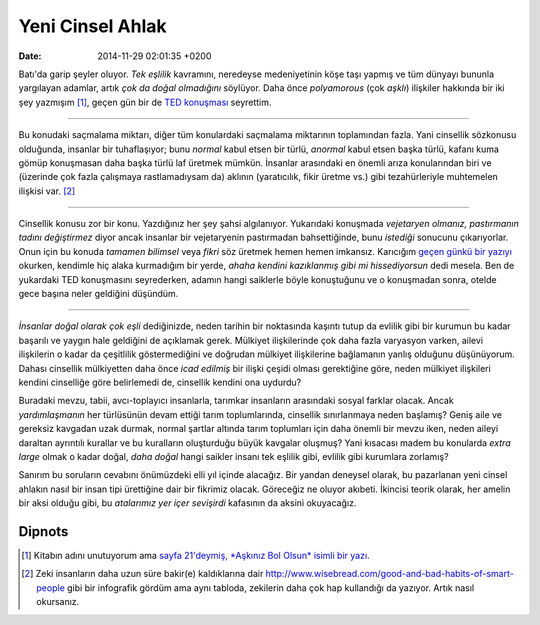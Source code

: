=================
Yeni Cinsel Ahlak
=================

:date: 2014-11-29 02:01:35 +0200

.. :Date:   12649

Batı'da garip şeyler oluyor. *Tek eşlilik* kavramını, neredeyse
medeniyetinin köşe taşı yapmış ve tüm dünyayı bununla yargılayan
adamlar, artık *çok da doğal olmadığını* söylüyor. Daha önce
*polyamorous* (çok *aşklı*) ilişkiler hakkında bir iki şey
yazmışım [1]_, geçen gün bir de `TED
konuşması <http://www.ted.com/talks/christopher_ryan_are_we_designed_to_be_sexual_omnivores>`__
seyrettim.

--------------

Bu konudaki saçmalama miktarı, diğer tüm konulardaki saçmalama
miktarının toplamından fazla. Yani cinsellik sözkonusu olduğunda,
insanlar bir tuhaflaşıyor; bunu *normal* kabul etsen bir türlü,
*anormal* kabul etsen başka türlü, kafanı kuma gömüp konuşmasan daha
başka türlü laf üretmek mümkün. İnsanlar arasındaki en önemli arıza
konularından biri ve (üzerinde çok fazla çalışmaya rastlamadıysam da)
aklının (yaratıcılık, fikir üretme vs.) gibi tezahürleriyle muhtemelen
ilişkisi var. [2]_

----

Cinsellik konusu zor bir konu. Yazdığınız her şey şahsi algılanıyor.
Yukarıdaki konuşmada *vejetaryen olmanız, pastırmanın tadını
değiştirmez* diyor ancak insanlar bir vejetaryenin pastırmadan
bahsettiğinde, bunu *istediği* sonucunu çıkarıyorlar. Onun için bu
konuda *tamamen bilimsel* veya *fikri* söz üretmek hemen hemen imkansız.
Karıcığım `geçen günkü bir
yazıyı <file:~/Repository/eminresah/evlilik-hakkinda-cok-onemli-yazi/index.org>`__
okurken, kendimle hiç alaka kurmadığım bir yerde, *ahaha kendini
kazıklanmış gibi mi hissediyorsun* dedi mesela. Ben de yukardaki TED
konuşmasını seyrederken, adamın hangi saiklerle böyle konuştuğunu ve o
konuşmadan sonra, otelde gece başına neler geldiğini düşündüm.

--------------

*İnsanlar doğal olarak çok eşli* dediğinizde, neden tarihin bir
noktasında kaşıntı tutup da evlilik gibi bir kurumun bu kadar başarılı
ve yaygın hale geldiğini de açıklamak gerek. Mülkiyet ilişkilerinde çok
daha fazla varyasyon varken, ailevi ilişkilerin o kadar da çeşitlilik
göstermediğini ve doğrudan mülkiyet ilişkilerine bağlamanın yanlış
olduğunu düşünüyorum. Dahası cinsellik mülkiyetten daha önce *icad
edilmiş* bir ilişki çeşidi olması gerektiğine göre, neden mülkiyet
ilişkileri kendini cinselliğe göre belirlemedi de, cinsellik kendini ona
uydurdu?

Buradaki mevzu, tabii, avcı-toplayıcı insanlarla, tarımkar insanların
arasındaki sosyal farklar olacak. Ancak *yardımlaşmanın* her türlüsünün
devam ettiği tarım toplumlarında, cinsellik sınırlanmaya neden başlamış?
Geniş aile ve gereksiz kavgadan uzak durmak, normal şartlar altında
tarım toplumları için daha önemli bir mevzu iken, neden aileyi daraltan
ayrıntılı kurallar ve bu kuralların oluşturduğu büyük kavgalar oluşmuş?
Yani kısacası madem bu konularda *extra large* olmak o kadar doğal,
*daha doğal* hangi saikler insanı tek eşlilik gibi, evlilik gibi
kurumlara zorlamış?

Sanırım bu soruların cevabını önümüzdeki elli yıl içinde alacağız. Bir
yandan deneysel olarak, bu pazarlanan yeni cinsel ahlakın nasıl bir
insan tipi ürettiğine dair bir fikrimiz olacak. Göreceğiz ne oluyor
akıbeti. İkincisi teorik olarak, her amelin bir aksi olduğu gibi, bu
*atalarımız yer içer sevişirdi* kafasının da aksini okuyacağız.

Dipnots
=======

.. [1]
   Kitabın adını unutuyorum ama `sayfa 21'deymiş, *Aşkınız Bol Olsun*
   isimli bir
   yazı <http://kitap.eminresah.com/GeceDikilenAgac.epub>`__.

.. [2]
   Zeki insanların daha uzun süre bakir(e) kaldıklarına dair
   http://www.wisebread.com/good-and-bad-habits-of-smart-people gibi bir
   infografik gördüm ama aynı tabloda, zekilerin daha çok hap kullandığı
   da yazıyor. Artık nasıl okursanız.
